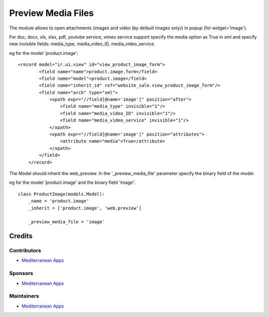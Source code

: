 =====================
 Preview Media Files
=====================

The module allows to open attachments (images and video (by default images only)) in popup
(for widget='image').

For doc, docx, xls, xlsx, pdf, youtube service, vimeo service support specify the media option as True
in xml and specify new invisible fields: media_type, media_video_ID, media_video_service.

eg for the model 'product.image'::

    <record model="ir.ui.view" id="view_product_image_form">
            <field name="name">product.image.form</field>
            <field name="model">product.image</field>
            <field name="inherit_id" ref="website_sale.view_product_image_form"/>
            <field name="arch" type="xml">
                <xpath expr="//field[@name='image']" position="after">
                    <field name="media_type" invisible="1"/>
                    <field name="media_video_ID" invisible="1"/>
                    <field name="media_video_service" invisible="1"/>
                </xpath>
                <xpath expr="//field[@name='image']" position="attributes">
                    <attribute name="media">True</attribute>
                </xpath>
            </field>
        </record>

The Model should inherit the web_preview. In the '_preview_media_file' parameter specify the binary field
of the model.

eg for the model 'product.image' and the binary field 'image'::

    class ProductImage(models.Model):
        _name = 'product.image'
        _inherit = ['product.image', 'web.preview']

        _preview_media_file = 'image'


Credits
=======

Contributors
------------
* `Mediterranean Apps <mediterranean.apps@gmail.com>`__

Sponsors
--------
* `Mediterranean Apps <mediterranean.apps@gmail.com>`__


Maintainers
-----------
* `Mediterranean Apps <mediterranean.apps@gmail.com>`__
